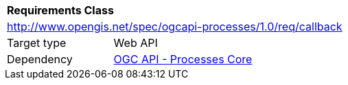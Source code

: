 [[rc_callback]]
[cols="1,4",width="90%"]
|===
2+|*Requirements Class*
2+|http://www.opengis.net/spec/ogcapi-processes/1.0/req/callback
|Target type |Web API
|Dependency |<<rc_core,OGC API - Processes Core>>
|===

